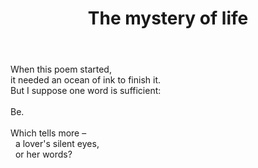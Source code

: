 :PROPERTIES:
:ID:       6554110F-BA97-4680-A1FE-14E3A56D5462
:SLUG:     the-mystery-of-life
:END:
#+filetags: :poetry:
#+title: The mystery of life

#+BEGIN_VERSE
When this poem started,
it needed an ocean of ink to finish it.
But I suppose one word is sufficient:

Be.

Which tells more --
  a lover's silent eyes,
  or her words?
#+END_VERSE
